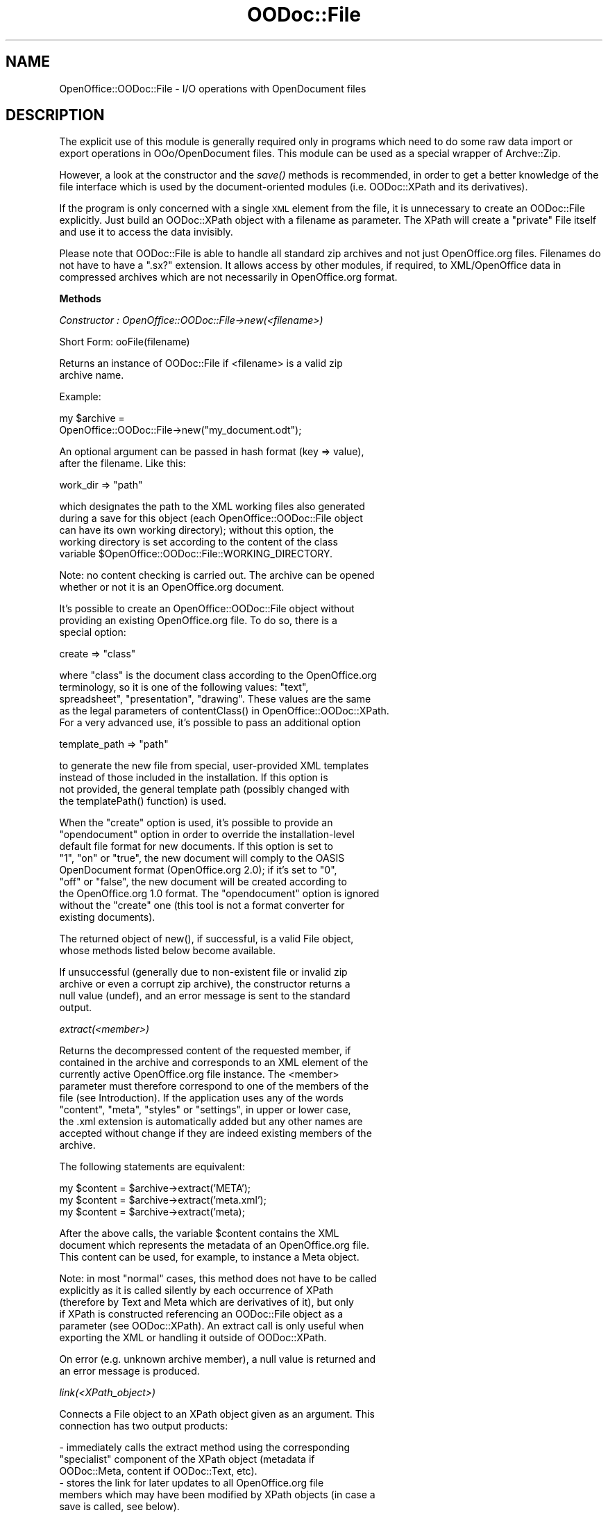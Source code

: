 .\" Automatically generated by Pod::Man v1.37, Pod::Parser v1.14
.\"
.\" Standard preamble:
.\" ========================================================================
.de Sh \" Subsection heading
.br
.if t .Sp
.ne 5
.PP
\fB\\$1\fR
.PP
..
.de Sp \" Vertical space (when we can't use .PP)
.if t .sp .5v
.if n .sp
..
.de Vb \" Begin verbatim text
.ft CW
.nf
.ne \\$1
..
.de Ve \" End verbatim text
.ft R
.fi
..
.\" Set up some character translations and predefined strings.  \*(-- will
.\" give an unbreakable dash, \*(PI will give pi, \*(L" will give a left
.\" double quote, and \*(R" will give a right double quote.  | will give a
.\" real vertical bar.  \*(C+ will give a nicer C++.  Capital omega is used to
.\" do unbreakable dashes and therefore won't be available.  \*(C` and \*(C'
.\" expand to `' in nroff, nothing in troff, for use with C<>.
.tr \(*W-|\(bv\*(Tr
.ds C+ C\v'-.1v'\h'-1p'\s-2+\h'-1p'+\s0\v'.1v'\h'-1p'
.ie n \{\
.    ds -- \(*W-
.    ds PI pi
.    if (\n(.H=4u)&(1m=24u) .ds -- \(*W\h'-12u'\(*W\h'-12u'-\" diablo 10 pitch
.    if (\n(.H=4u)&(1m=20u) .ds -- \(*W\h'-12u'\(*W\h'-8u'-\"  diablo 12 pitch
.    ds L" ""
.    ds R" ""
.    ds C` ""
.    ds C' ""
'br\}
.el\{\
.    ds -- \|\(em\|
.    ds PI \(*p
.    ds L" ``
.    ds R" ''
'br\}
.\"
.\" If the F register is turned on, we'll generate index entries on stderr for
.\" titles (.TH), headers (.SH), subsections (.Sh), items (.Ip), and index
.\" entries marked with X<> in POD.  Of course, you'll have to process the
.\" output yourself in some meaningful fashion.
.if \nF \{\
.    de IX
.    tm Index:\\$1\t\\n%\t"\\$2"
..
.    nr % 0
.    rr F
.\}
.\"
.\" For nroff, turn off justification.  Always turn off hyphenation; it makes
.\" way too many mistakes in technical documents.
.hy 0
.if n .na
.\"
.\" Accent mark definitions (@(#)ms.acc 1.5 88/02/08 SMI; from UCB 4.2).
.\" Fear.  Run.  Save yourself.  No user-serviceable parts.
.    \" fudge factors for nroff and troff
.if n \{\
.    ds #H 0
.    ds #V .8m
.    ds #F .3m
.    ds #[ \f1
.    ds #] \fP
.\}
.if t \{\
.    ds #H ((1u-(\\\\n(.fu%2u))*.13m)
.    ds #V .6m
.    ds #F 0
.    ds #[ \&
.    ds #] \&
.\}
.    \" simple accents for nroff and troff
.if n \{\
.    ds ' \&
.    ds ` \&
.    ds ^ \&
.    ds , \&
.    ds ~ ~
.    ds /
.\}
.if t \{\
.    ds ' \\k:\h'-(\\n(.wu*8/10-\*(#H)'\'\h"|\\n:u"
.    ds ` \\k:\h'-(\\n(.wu*8/10-\*(#H)'\`\h'|\\n:u'
.    ds ^ \\k:\h'-(\\n(.wu*10/11-\*(#H)'^\h'|\\n:u'
.    ds , \\k:\h'-(\\n(.wu*8/10)',\h'|\\n:u'
.    ds ~ \\k:\h'-(\\n(.wu-\*(#H-.1m)'~\h'|\\n:u'
.    ds / \\k:\h'-(\\n(.wu*8/10-\*(#H)'\z\(sl\h'|\\n:u'
.\}
.    \" troff and (daisy-wheel) nroff accents
.ds : \\k:\h'-(\\n(.wu*8/10-\*(#H+.1m+\*(#F)'\v'-\*(#V'\z.\h'.2m+\*(#F'.\h'|\\n:u'\v'\*(#V'
.ds 8 \h'\*(#H'\(*b\h'-\*(#H'
.ds o \\k:\h'-(\\n(.wu+\w'\(de'u-\*(#H)/2u'\v'-.3n'\*(#[\z\(de\v'.3n'\h'|\\n:u'\*(#]
.ds d- \h'\*(#H'\(pd\h'-\w'~'u'\v'-.25m'\f2\(hy\fP\v'.25m'\h'-\*(#H'
.ds D- D\\k:\h'-\w'D'u'\v'-.11m'\z\(hy\v'.11m'\h'|\\n:u'
.ds th \*(#[\v'.3m'\s+1I\s-1\v'-.3m'\h'-(\w'I'u*2/3)'\s-1o\s+1\*(#]
.ds Th \*(#[\s+2I\s-2\h'-\w'I'u*3/5'\v'-.3m'o\v'.3m'\*(#]
.ds ae a\h'-(\w'a'u*4/10)'e
.ds Ae A\h'-(\w'A'u*4/10)'E
.    \" corrections for vroff
.if v .ds ~ \\k:\h'-(\\n(.wu*9/10-\*(#H)'\s-2\u~\d\s+2\h'|\\n:u'
.if v .ds ^ \\k:\h'-(\\n(.wu*10/11-\*(#H)'\v'-.4m'^\v'.4m'\h'|\\n:u'
.    \" for low resolution devices (crt and lpr)
.if \n(.H>23 .if \n(.V>19 \
\{\
.    ds : e
.    ds 8 ss
.    ds o a
.    ds d- d\h'-1'\(ga
.    ds D- D\h'-1'\(hy
.    ds th \o'bp'
.    ds Th \o'LP'
.    ds ae ae
.    ds Ae AE
.\}
.rm #[ #] #H #V #F C
.\" ========================================================================
.\"
.IX Title "OODoc::File 3pm"
.TH OODoc::File 3pm "2007-05-11" "perl v5.8.4" "User Contributed Perl Documentation"
.SH "NAME"
OpenOffice::OODoc::File \- I/O operations with OpenDocument files
.SH "DESCRIPTION"
.IX Header "DESCRIPTION"
The explicit use of this module is generally required only in
programs which need to do some raw data import or export operations
in OOo/OpenDocument files. This module can be used as a special
wrapper of Archve::Zip.
.PP
However, a look at the constructor and the \fIsave()\fR methods is
recommended, in order to get a better knowledge of the file interface
which is used by the document-oriented modules (i.e. OODoc::XPath and
its derivatives).
.PP
If the program is only concerned with a single \s-1XML\s0 element from the
file, it is unnecessary to create an OODoc::File explicitly. Just
build an OODoc::XPath object with a filename as parameter. The XPath
will create a \*(L"private\*(R" File itself and use it to access the data
invisibly.
.PP
Please note that OODoc::File is able to handle all standard zip
archives and not just OpenOffice.org files. Filenames do not have to
have a \*(L".sx?\*(R" extension. It allows access by other modules, if
required, to XML/OpenOffice data in compressed archives which are
not necessarily in OpenOffice.org format.
.Sh "Methods"
.IX Subsection "Methods"
\fIConstructor : OpenOffice::OODoc::File\->new(<filename>)\fR
.IX Subsection "Constructor : OpenOffice::OODoc::File->new(<filename>)"
.PP
.Vb 1
\&        Short Form: ooFile(filename)
.Ve
.PP
.Vb 2
\&        Returns an instance of OODoc::File if <filename> is a valid zip
\&        archive name.
.Ve
.PP
.Vb 1
\&        Example:
.Ve
.PP
.Vb 2
\&            my $archive =
\&                OpenOffice::OODoc::File->new("my_document.odt");
.Ve
.PP
.Vb 2
\&        An optional argument can be passed in hash format (key => value),
\&        after the filename. Like this:
.Ve
.PP
.Vb 1
\&                work_dir        => "path"
.Ve
.PP
.Vb 5
\&        which designates the path to the XML working files also generated
\&        during a save for this object (each OpenOffice::OODoc::File object
\&        can have its own working directory); without this option, the
\&        working directory is set according to the content of the class
\&        variable $OpenOffice::OODoc::File::WORKING_DIRECTORY.
.Ve
.PP
.Vb 2
\&        Note: no content checking is carried out. The archive can be opened
\&        whether or not it is an OpenOffice.org document.
.Ve
.PP
.Vb 3
\&        It's possible to create an OpenOffice::OODoc::File object without
\&        providing an existing OpenOffice.org file. To do so, there is a
\&        special option:
.Ve
.PP
.Vb 1
\&                create          => "class"
.Ve
.PP
.Vb 5
\&        where "class" is the document class according to the OpenOffice.org
\&        terminology, so it is one of the following values: "text",
\&        spreadsheet", "presentation", "drawing". These values are the same
\&        as the legal parameters of contentClass() in OpenOffice::OODoc::XPath.
\&        For a very advanced use, it's possible to pass an additional option
.Ve
.PP
.Vb 1
\&                template_path   => "path"
.Ve
.PP
.Vb 4
\&        to generate the new file from special, user-provided XML templates
\&        instead of those included in the installation. If this option is
\&        not provided, the general template path (possibly changed with
\&        the templatePath() function) is used.
.Ve
.PP
.Vb 9
\&        When the "create" option is used, it's possible to provide an
\&        "opendocument" option in order to override the installation-level
\&        default file format for new documents. If this option is set to
\&        "1", "on" or "true", the new document will comply to the OASIS
\&        OpenDocument format (OpenOffice.org 2.0); if it's set to "0",
\&        "off" or "false", the new document will be created according to
\&        the OpenOffice.org 1.0 format. The "opendocument" option is ignored
\&        without the "create" one (this tool is not a format converter for
\&        existing documents).
.Ve
.PP
.Vb 2
\&        The returned object of new(), if successful, is a valid File object,
\&        whose methods listed below become available.
.Ve
.PP
.Vb 4
\&        If unsuccessful (generally due to non-existent file or invalid zip
\&        archive or even a corrupt zip archive), the constructor returns a
\&        null value (undef), and an error message is sent to the standard
\&        output.
.Ve
.PP
\fIextract(<member>)\fR
.IX Subsection "extract(<member>)"
.PP
.Vb 9
\&        Returns the decompressed content of the requested member, if
\&        contained in the archive and corresponds to an XML element of the
\&        currently active OpenOffice.org file instance. The <member>
\&        parameter must therefore correspond to one of the members of the
\&        file (see Introduction). If the application uses any of the words
\&        "content", "meta", "styles" or "settings", in upper or lower case,
\&        the .xml extension is automatically added but any other names are
\&        accepted without change if they are indeed existing members of the
\&        archive.
.Ve
.PP
.Vb 1
\&        The following statements are equivalent:
.Ve
.PP
.Vb 3
\&            my $content = $archive->extract('META');
\&            my $content = $archive->extract('meta.xml');
\&            my $content = $archive->extract('meta);
.Ve
.PP
.Vb 3
\&        After the above calls, the variable $content contains the XML
\&        document which represents the metadata of an OpenOffice.org file.
\&        This content can be used, for example, to instance a Meta object.
.Ve
.PP
.Vb 6
\&        Note: in most "normal" cases, this method does not have to be called
\&        explicitly as it is called silently by each occurrence of XPath
\&        (therefore by Text and Meta which are derivatives of it), but only
\&        if XPath is constructed referencing an OODoc::File object as a
\&        parameter (see OODoc::XPath). An extract call is only useful when
\&        exporting the XML or handling it outside of OODoc::XPath.
.Ve
.PP
.Vb 2
\&        On error (e.g. unknown archive member), a null value is returned and
\&        an error message is produced.
.Ve
.PP
\fIlink(<XPath_object>)\fR
.IX Subsection "link(<XPath_object>)"
.PP
.Vb 2
\&        Connects a File object to an XPath object given as an argument. This
\&        connection has two output products:
.Ve
.PP
.Vb 6
\&            - immediately calls the extract method using the corresponding
\&            "specialist" component of the XPath object (metadata if
\&            OODoc::Meta, content if OODoc::Text, etc).
\&            - stores the link for later updates to all OpenOffice.org file
\&            members which may have been modified by XPath objects (in case a
\&            save is called, see below).
.Ve
.PP
.Vb 3
\&        Note: This method is used by OODoc::XPath to connect as "clients" to
\&        OODoc::File objects. It does not have to be called directly by
\&        highest-level programs which only use OODoc::XPath objects.
.Ve
.PP
\fIraw_delete(member)\fR
.IX Subsection "raw_delete(member)"
.PP
.Vb 1
\&        Orders the deletion of any OpenOffice.org file member.
.Ve
.PP
.Vb 1
\&        Example:
.Ve
.PP
.Vb 1
\&            $archive->raw_delete("Pictures/100000AEFGH.jpg");
.Ve
.PP
.Vb 1
\&        deletes the physical content of an image loaded in the file.
.Ve
.PP
.Vb 7
\&        It is entirely up to the application to ensure that such a deletion
\&        does not compromise the integrity of the file as no dependency
\&        checking is carried out here. In the above example, the delete
\&        operation could be particularly justified if the "image" member
\&        which referenced this content had been (or was going to be)
\&        otherwise removed, or if it had been replaced by an external
\&        reference.
.Ve
.PP
.Vb 7
\&        This method can be used to remove any XML or non-XML member. It can
\&        be combined with raw_import() in order to effect a raw replacement
\&        of content without interpretation. Caution: this method should not
\&        be used for an XML member (content, style, meta, etc.) which is
\&        currently "active" (i.e. linked to an active OODoc::XPath instance),
\&        unless the member has been loaded as "read only" (search in the
\&        OpenOffice::OODoc::XPath for the "read_only" option).
.Ve
.PP
.Vb 6
\&        Note: calls to this method only prepare the deletion, which is
\&        actually carried out by the save() method if it occurs before the
\&        end of the program. If save() is called with a filename which is
\&        different from the source filename, the source file remains
\&        unchanged and the deleted member is simply not transferred to the
\&        target file.
.Ve
.PP
\fIraw_export(member [, destination])\fR
.IX Subsection "raw_export(member [, destination])"
.PP
.Vb 4
\&        Decompresses and exports the physical content of a given member (XML
\&        or non-XML) of an archive. If the second argument is used, it passes
\&        the destination filename (perhaps with access path). If not, the
\&        file is exported using its internal archive name. Examples:
.Ve
.PP
.Vb 1
\&            $archive->raw_export("styles.xml");
.Ve
.PP
.Vb 2
\&        exports the "styles.xml" member into a file of the same name in the
\&        current directory.
.Ve
.PP
.Vb 1
\&            $archive->raw_export("styles.xml", "/tmp/my_style.xml");
.Ve
.PP
.Vb 1
\&        exports the same XML member to a given path.
.Ve
.PP
.Vb 2
\&        raw_export executes immediately (and is not deferred like
\&        raw_import).
.Ve
.PP
.Vb 2
\&        If successful, the returned value is the filename of the exported
\&        file.
.Ve
.PP
\fIraw_import(member [, source])\fR
.IX Subsection "raw_import(member [, source])"
.PP
.Vb 3
\&        Creates or replaces the indicated member by importing an external
\&        source file. If the second argument is omitted, the source file is
\&        taken to have the same access path as the internal member.
.Ve
.PP
.Vb 1
\&        Example:
.Ve
.PP
.Vb 2
\&            $arch1->raw_export("styles.xml", "/tmp/styles.xml");
\&            $arch2->raw_import("styles.xml", "/tmp/styles.xml");
.Ve
.PP
.Vb 1
\&        or, in more compact form:
.Ve
.PP
.Vb 5
\&            $arch2->raw_import
\&                (
\&                "styles.xml",
\&                $arch1->raw_export("styles.xml")
\&                );
.Ve
.PP
.Vb 4
\&        The above sequence requests the import of the member "styles.xml"
\&        from an archive called $arch1 into $arch2 (a direct means of using
\&        the styles and page layout of one document as a template for
\&        another).
.Ve
.PP
.Vb 5
\&        The imported files can be any type and have any content. This "raw"
\&        method treats an OpenOffice.org file as any other zip archive. It
\&        notably allows the import of non-XML members (images, sounds,
\&        programs, etc) which the application deals with (and which can be
\&        ignored by the office application).
.Ve
.PP
.Vb 10
\&        Caution: the import is only completed when a save() method is called
\&        by the importing object. It can only succeed if the source file is
\&        available at that very moment. A raw_import method can be called
\&        before the imported file is available (no check of availability is
\&        made). An error will be caused if the file is absent at the time of
\&        the save call. If several raw_import statements are run against the
\&        same filename, there will actually be a corresponding number of
\&        copies of the file in its final state which are imported at the
\&        moment of the save, even if it had perhaps been modified in the
\&        meantime (probably not a very useful outcome).
.Ve
.PP
\fIsave([<filename>])\fR
.IX Subsection "save([<filename>])"
.PP
.Vb 6
\&        Saves the content of the archive to a file replacing the content of
\&        some or all of the XML members with data supplied by the linked
\&        OODoc::XPath object(s). Each updated member must be indicated in the
\&        form of a hash element whose key corresponds to a standard XML
\&        member of an OpenOffice.org file, in the same way as for an extract
\&        call with the value being the new XML content to be saved.
.Ve
.PP
.Vb 1
\&        Example:
.Ve
.PP
.Vb 1
\&                $archive->save("target.odt");
.Ve
.PP
.Vb 5
\&        Please note that File does not check the content, and the save
\&        method can be used to force through any data which may produce a
\&        file unusable by StarOffice/OpenOffice.org. Normally, supplied data
\&        should have been produced by an XPath object or other application
\&        producing OpenOffice.org XML.
.Ve
.PP
.Vb 6
\&        The filename argument is optional. If it is omitted, the source file
\&        previously supplied by the constructor call is used. In fact in this
\&        case a more complex (but hidden) operation is carried out: firstly
\&        it writes to a temporary file and if no error occurs, the source file
\&        is deleted and its name given to the temporary file. OODoc::File never
\&        writes directly to the source file.
.Ve
.PP
.Vb 5
\&        Even though the life of an OODoc::File object does not necessarily
\&        end with a save, it is recommended that you avoid repeated
\&        alternation between save and extract (the object's behaviour in this
\&        situation has not been tested). Normally it is preferable to call a
\&        save once and for all at the end of a series of updates.
.Ve
.PP
.Vb 5
\&        Only a call to OODoc::File's save() method saves content, metadate and
\&        presentation changes made by other OODoc components to the
\&        OpenOffice.org file, including raw imports of external data
\&        (raw_import). However, the XML members currently associated with
\&        "read only" OODoc::XPath objects are not changed in the file.
.Ve
.PP
.Vb 6
\&        No file is created or modified before this method is
\&        called, with the exception of external files created by raw_export.
\&        Nevertheless File's save can be called automatically and silently by
\&        an OODoc::XPath object but only where it has been called as a
\&        parameter explicitly for this purpose (see the chapter on
\&        OODoc::XPath).
.Ve
.PP
.Vb 5
\&        All XPath objects which are "connected" to a File object by link
\&        must be present at the time of the save call. If one of these
\&        objects has meanwhile been deleted, the consequences are
\&        unpredictable and, in any case, any document updates it could have
\&        made are lost.
.Ve
.PP
\fItemplatePath([path])\fR
.IX Subsection "templatePath([path])"
.PP
.Vb 1
\&        Class function (not to be used as a method).
.Ve
.PP
.Vb 5
\&        Accessor to get/set the path for a user-defined set of XML templates,
\&        to be used in case of new document creation. This path is empty by
\&        default. Without an explicit template path, the default XML templates
\&        provided with the OpenOffice::OODoc distribution are automatically
\&        selected.
.Ve
.PP
.Vb 6
\&        The given path, if any, must correspond to a directory with the
\&        "text", "presentation", "spreadsheet" and "drawing" subdirectories,
\&        each one containing the appropriates XML templates for the
\&        corresponding document class and their associated non-XML data, if
\&        any (ex: images). These templates can be produced, for example, by
\&        uncompressing ordinary OpenOffice.org files.
.Ve
.Sh "Properties"
.IX Subsection "Properties"
.Vb 1
\&        No class variables are exported.
.Ve
.PP
.Vb 5
\&        The class variable $OpenOffice::OODoc::File::WORKING_DIRECTORY
\&        indicates the directory to be used for temporary files (used but the
\&        save() method) when no object-specific path is provided through the
\&        'work_dir' option. By default, the working directory is the current
\&        directory ('.').
.Ve
.PP
.Vb 3
\&        The $OpenOffice::OODoc::File::TEMPLATE_PATH variable, empty by
\&        default, can contain an alternative path for document generation
\&        template files; it can be set with the templatePath() function.
.Ve
.PP
.Vb 7
\&        The $OpenOffice::OODoc::File::$DEFAULT_OFFICE_FORMAT variable,
\&        whose default is 2, controls the default format for newly created
\&        files (when the format is not explicitly selected by the application).
\&        Allowed values are "1" for OpenOffice.org 1.0 and "2" for
\&        OASIS OpenDocument. In a regular installation, this variable is
\&        automatically set according to the <File-DEFAULT_OFFICE_FORMAT>
\&        element of the config.xml file (see INSTALL).
.Ve
.PP
.Vb 1
\&        Instance hash variables are:
.Ve
.PP
.Vb 4
\&            'linked'            => list of connected OODoc::XPath instances
\&            'members'           => list of file member (*.xml and others)
\&            'raw_members'       => list of import files
\&            'temporary_files'   => created temporary files.
.Ve
.PP
.Vb 1
\&        Where $f is a given instance of OODoc::File, the table
.Ve
.PP
.Vb 1
\&            @{$f->{'linked'}}
.Ve
.PP
.Vb 2
\&        is a list of OODoc::XPath objects which were connected to $f by the
\&        link method and
.Ve
.PP
.Vb 1
\&            @{$f->{'members'}}
.Ve
.PP
.Vb 1
\&        is a list of members found in the archive when new is called.
.Ve
.PP
.Vb 4
\&        These variables can be read at any time even though they were
\&        normally designed to be used internally by OODoc::File. Unless you
\&        are just finding out exactly what they do, it is dangerous to modify
\&        them. Applications do not normally need to access them.
.Ve
.SH "AUTHOR/COPYRIGHT"
.IX Header "AUTHOR/COPYRIGHT"
Developer/Maintainer: Jean-Marie Gouarne <http://jean.marie.gouarne.online.fr>
.PP
Contact: jmgdoc@cpan.org
.PP
Copyright 2004\-2006 by Genicorp, S.A. <http://www.genicorp.com>
.PP
Initial English version of the reference manual by Graeme A. Hunter
(graeme.hunter@zen.co.uk).
.PP
License:
.PP
.Vb 2
\&        - Licence Publique Generale Genicorp v1.0
\&        - GNU Lesser General Public License v2.1
.Ve
